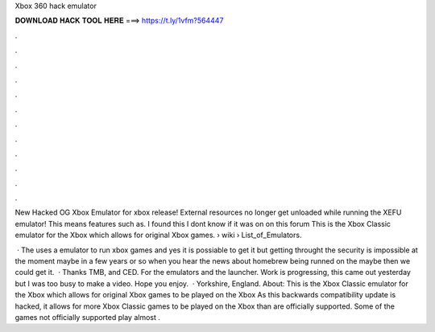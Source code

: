 Xbox 360 hack emulator



𝐃𝐎𝐖𝐍𝐋𝐎𝐀𝐃 𝐇𝐀𝐂𝐊 𝐓𝐎𝐎𝐋 𝐇𝐄𝐑𝐄 ===> https://t.ly/1vfm?564447



.



.



.



.



.



.



.



.



.



.



.



.

New Hacked OG Xbox Emulator for xbox release! External resources no longer get unloaded while running the XEFU emulator! This means features such as. I found this I dont know if it was on on this forum This is the Xbox Classic emulator for the Xbox which allows for original Xbox games.  › wiki › List_of_Emulators.

 · The uses a emulator to run xbox games and yes it is possiable to get it but getting throught the security is impossible at the moment maybe in a few years or so when you hear the news about homebrew being runned on the maybe then we could get it.  · Thanks TMB, and CED. For the emulators and the launcher. Work is progressing, this came out yesterday but I was too busy to make a video. Hope you enjoy.  · Yorkshire, England. About: This is the Xbox Classic emulator for the Xbox which allows for original Xbox games to be played on the Xbox As this backwards compatibility update is hacked, it allows for more Xbox Classic games to be played on the Xbox than are officially supported. Some of the games not officially supported play almost .
